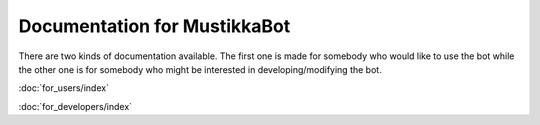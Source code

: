 Documentation for MustikkaBot
=============================

There are two kinds of documentation available. The first one is made for somebody who would like to use the bot while the other one is for somebody who might be interested in developing/modifying the bot.

:doc:`for_users/index`

:doc:`for_developers/index`
